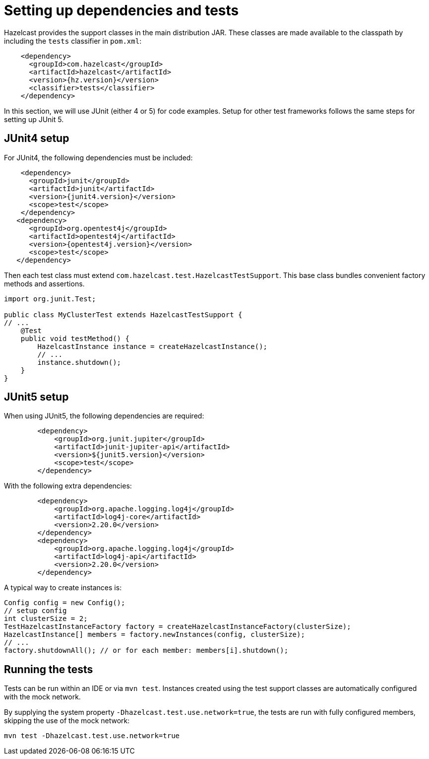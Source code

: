 = Setting up dependencies and tests

Hazelcast provides the support classes in the main distribution JAR. These classes are made available to the classpath by including the `tests` classifier in `pom.xml`:

[source,xml]
----
    <dependency>
      <groupId>com.hazelcast</groupId>
      <artifactId>hazelcast</artifactId>
      <version>{hz.version}</version>
      <classifier>tests</classifier>
    </dependency>
----

In this section, we will use JUnit (either 4 or 5) for code examples. Setup for other test frameworks follows the same steps for setting up JUnit 5.

== JUnit4 setup

For JUnit4, the following dependencies must be included:

[source,xml]
----
    <dependency>
      <groupId>junit</groupId>
      <artifactId>junit</artifactId>
      <version>{junit4.version}</version>
      <scope>test</scope>
    </dependency>
   <dependency>
      <groupId>org.opentest4j</groupId>
      <artifactId>opentest4j</artifactId>
      <version>{opentest4j.version}</version>
      <scope>test</scope>
   </dependency>
----

Then each test class must extend `com.hazelcast.test.HazelcastTestSupport`. This base class bundles convenient factory methods and assertions.

[source,java]
----
import org.junit.Test;

public class MyClusterTest extends HazelcastTestSupport {
// ...
    @Test
    public void testMethod() {
        HazelcastInstance instance = createHazelcastInstance();
        // ...
        instance.shutdown();
    }
}
----

== JUnit5 setup

When using JUnit5, the following dependencies are required:

[source,xml]
----
        <dependency>
            <groupId>org.junit.jupiter</groupId>
            <artifactId>junit-jupiter-api</artifactId>
            <version>${junit5.version}</version>
            <scope>test</scope>
        </dependency>
----

With the following extra dependencies:

[source,xml]
----
        <dependency>
            <groupId>org.apache.logging.log4j</groupId>
            <artifactId>log4j-core</artifactId>
            <version>2.20.0</version>
        </dependency>
        <dependency>
            <groupId>org.apache.logging.log4j</groupId>
            <artifactId>log4j-api</artifactId>
            <version>2.20.0</version>
        </dependency>
----

A typical way to create instances is:

[source,java]
----
Config config = new Config();
// setup config
int clusterSize = 2;
TestHazelcastInstanceFactory factory = createHazelcastInstanceFactory(clusterSize);
HazelcastInstance[] members = factory.newInstances(config, clusterSize);
// ...
factory.shutdownAll(); // or for each member: members[i].shutdown();
----

== Running the tests

Tests can be run within an IDE or via `mvn test`. Instances created using the test support classes are automatically configured with the mock network.

By supplying the system property `-Dhazelcast.test.use.network=true`, the tests are run with fully configured members, skipping the use of the mock network:

`mvn test -Dhazelcast.test.use.network=true`